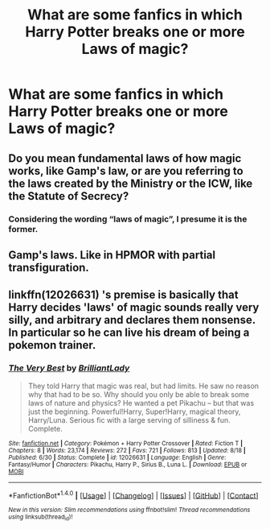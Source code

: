 #+TITLE: What are some fanfics in which Harry Potter breaks one or more Laws of magic?

* What are some fanfics in which Harry Potter breaks one or more Laws of magic?
:PROPERTIES:
:Author: Sefera17
:Score: 6
:DateUnix: 1471887503.0
:DateShort: 2016-Aug-22
:FlairText: Request
:END:

** Do you mean fundamental laws of how magic works, like Gamp's law, or are you referring to the laws created by the Ministry or the ICW, like the Statute of Secrecy?
:PROPERTIES:
:Score: 4
:DateUnix: 1471887904.0
:DateShort: 2016-Aug-22
:END:

*** Considering the wording “laws of magic”, I presume it is the former.
:PROPERTIES:
:Author: Kazeto
:Score: 6
:DateUnix: 1471890718.0
:DateShort: 2016-Aug-22
:END:


** Gamp's laws. Like in HPMOR with partial transfiguration.
:PROPERTIES:
:Author: Sefera17
:Score: 1
:DateUnix: 1471978531.0
:DateShort: 2016-Aug-23
:END:


** linkffn(12026631) 's premise is basically that Harry decides 'laws' of magic sounds really very silly, and arbitrary and declares them nonsense. In particular so he can live his dream of being a pokemon trainer.
:PROPERTIES:
:Author: kalespr
:Score: 1
:DateUnix: 1472073374.0
:DateShort: 2016-Aug-25
:END:

*** [[http://www.fanfiction.net/s/12026631/1/][*/The Very Best/*]] by [[https://www.fanfiction.net/u/6872861/BrilliantLady][/BrilliantLady/]]

#+begin_quote
  They told Harry that magic was real, but had limits. He saw no reason why that had to be so. Why should you only be able to break some laws of nature and physics? He wanted a pet Pikachu -- but that was just the beginning. Powerful!Harry, Super!Harry, magical theory, Harry/Luna. Serious fic with a large serving of silliness & fun. Complete.
#+end_quote

^{/Site/: [[http://www.fanfiction.net/][fanfiction.net]] *|* /Category/: Pokémon + Harry Potter Crossover *|* /Rated/: Fiction T *|* /Chapters/: 8 *|* /Words/: 23,174 *|* /Reviews/: 272 *|* /Favs/: 721 *|* /Follows/: 813 *|* /Updated/: 8/18 *|* /Published/: 6/30 *|* /Status/: Complete *|* /id/: 12026631 *|* /Language/: English *|* /Genre/: Fantasy/Humor *|* /Characters/: Pikachu, Harry P., Sirius B., Luna L. *|* /Download/: [[http://www.ff2ebook.com/old/ffn-bot/index.php?id=12026631&source=ff&filetype=epub][EPUB]] or [[http://www.ff2ebook.com/old/ffn-bot/index.php?id=12026631&source=ff&filetype=mobi][MOBI]]}

--------------

*FanfictionBot*^{1.4.0} *|* [[[https://github.com/tusing/reddit-ffn-bot/wiki/Usage][Usage]]] | [[[https://github.com/tusing/reddit-ffn-bot/wiki/Changelog][Changelog]]] | [[[https://github.com/tusing/reddit-ffn-bot/issues/][Issues]]] | [[[https://github.com/tusing/reddit-ffn-bot/][GitHub]]] | [[[https://www.reddit.com/message/compose?to=tusing][Contact]]]

^{/New in this version: Slim recommendations using/ ffnbot!slim! /Thread recommendations using/ linksub(thread_id)!}
:PROPERTIES:
:Author: FanfictionBot
:Score: 1
:DateUnix: 1472073404.0
:DateShort: 2016-Aug-25
:END:

